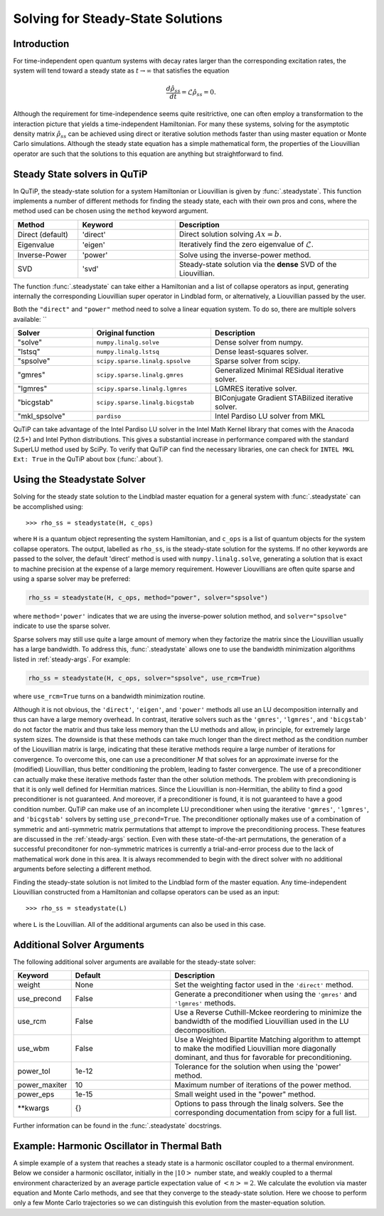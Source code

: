 .. _steady:

*************************************
Solving for Steady-State Solutions
*************************************

.. _steady-intro:

Introduction
============

For time-independent open quantum systems with decay rates larger than the corresponding excitation rates, the system will tend toward a steady state as :math:`t\rightarrow\infty` that satisfies the equation

.. math::
    \frac{d\hat{\rho}_{ss}}{dt}=\mathcal{L}\hat{\rho}_{ss}=0.

Although the requirement for time-independence seems quite resitrictive, one can often employ a transformation to the interaction picture that yields a time-independent Hamiltonian.  For many these systems, solving for the asymptotic density matrix :math:`\hat{\rho}_{ss}` can be achieved using direct or iterative solution methods faster than using master equation or Monte Carlo simulations.  Although the steady state equation has a simple mathematical form, the properties of the Liouvillian operator are such that the solutions to this equation are anything but straightforward to find.

Steady State solvers in QuTiP
=============================

In QuTiP, the steady-state solution for a system Hamiltonian or Liouvillian is given by :func:`.steadystate`.  This function implements a number of different methods for finding the steady state, each with their own pros and cons, where the method used can be chosen using the ``method`` keyword argument.

.. cssclass:: table-striped

.. list-table::
   :widths: 10 15 30
   :header-rows: 1

   * - Method
     - Keyword
     - Description
   * - Direct (default)
     - 'direct'
     - Direct solution solving :math:`Ax=b`.
   * - Eigenvalue
     - 'eigen'
     - Iteratively find the zero eigenvalue of :math:`\mathcal{L}`.
   * - Inverse-Power
     - 'power'
     - Solve using the inverse-power method.
   * - SVD
     - 'svd'
     - Steady-state solution via the **dense** SVD of the Liouvillian.


The function :func:`.steadystate` can take either a Hamiltonian and a list
of collapse operators as input, generating internally the corresponding
Liouvillian super operator in Lindblad form, or alternatively, a Liouvillian
passed by the user.

Both the ``"direct"`` and ``"power"`` method need to solve a linear equation
system. To do so, there are multiple solvers available: ``

.. cssclass:: table-striped

.. list-table::
   :widths: 10 15 20
   :header-rows: 1

   * - Solver
     - Original function
     - Description
   * - "solve"
     - ``numpy.linalg.solve``
     - Dense solver from numpy.
   * - "lstsq"
     - ``numpy.linalg.lstsq``
     - Dense least-squares solver.
   * - "spsolve"
     - ``scipy.sparse.linalg.spsolve``
     - Sparse solver from scipy.
   * - "gmres"
     - ``scipy.sparse.linalg.gmres``
     - Generalized Minimal RESidual iterative solver.
   * - "lgmres"
     - ``scipy.sparse.linalg.lgmres``
     - LGMRES iterative solver.
   * - "bicgstab"
     - ``scipy.sparse.linalg.bicgstab``
     - BIConjugate Gradient STABilized iterative solver.
   * - "mkl_spsolve"
     - ``pardiso``
     - Intel Pardiso LU solver from MKL


QuTiP can take advantage of the Intel Pardiso LU solver in the Intel Math
Kernel library that comes with the Anacoda (2.5+) and Intel Python
distributions.  This gives a substantial increase in performance compared with
the standard SuperLU method used by SciPy.  To verify that QuTiP can find the
necessary libraries, one can check for ``INTEL MKL Ext: True`` in the QuTiP
about box (:func:`.about`).


.. _steady-usage:

Using the Steadystate Solver
=============================

Solving for the steady state solution to the Lindblad master equation for a
general system with :func:`.steadystate` can be accomplished
using::

>>> rho_ss = steadystate(H, c_ops)

where ``H`` is a quantum object representing the system Hamiltonian, and
``c_ops`` is a list of quantum objects for the system collapse operators. The
output, labelled as ``rho_ss``, is the steady-state solution for the systems.
If no other keywords are passed to the solver, the default 'direct' method is
used with ``numpy.linalg.solve``, generating a solution that is exact to
machine precision at the expense of a large memory requirement. However
Liouvillians are often quite sparse and using a sparse solver may be preferred:


.. code-block:: python

   rho_ss = steadystate(H, c_ops, method="power", solver="spsolve")

where ``method='power'`` indicates that we are using the inverse-power solution
method, and ``solver="spsolve"`` indicate to use the sparse solver.


Sparse solvers may still use quite a large amount of memory when they factorize the
matrix since the Liouvillian usually has a large bandwidth.
To address this, :func:`.steadystate` allows one to use the bandwidth minimization algorithms
listed in :ref:`steady-args`. For example:

.. code-block:: python

   rho_ss = steadystate(H, c_ops, solver="spsolve", use_rcm=True)

where ``use_rcm=True`` turns on a bandwidth minimization routine.

Although it is not obvious, the ``'direct'``, ``'eigen'``, and ``'power'``
methods all use an LU decomposition internally and thus can have a large
memory overhead.  In contrast, iterative solvers such as the ``'gmres'``,
``'lgmres'``, and ``'bicgstab'`` do not factor the matrix and thus take less
memory than the LU methods and allow, in principle, for extremely
large system sizes. The downside is that these methods can take much longer
than the direct method as the condition number of the Liouvillian matrix is
large, indicating that these iterative methods require a large number of
iterations for convergence.  To overcome this, one can use a preconditioner
:math:`M` that solves for an approximate inverse for the (modified)
Liouvillian, thus better conditioning the problem, leading to faster
convergence.  The use of a preconditioner can actually make these iterative
methods faster than the other solution methods. The problem with precondioning
is that it is only well defined for Hermitian matrices.  Since the Liouvillian
is non-Hermitian, the ability to find a good preconditioner is not guaranteed.
And moreover, if a preconditioner is found, it is not guaranteed to have a good
condition number. QuTiP can make use of an incomplete LU preconditioner when
using the iterative ``'gmres'``, ``'lgmres'``, and ``'bicgstab'`` solvers by
setting ``use_precond=True``. The preconditioner optionally makes use of a
combination of symmetric and anti-symmetric matrix permutations that attempt to
improve the preconditioning process.  These features are discussed in the
:ref:`steady-args` section.  Even with these state-of-the-art permutations,
the generation of a successful preconditoner for non-symmetric matrices is
currently a trial-and-error process due to the lack of mathematical work done
in this area.  It is always recommended to begin with the direct solver with no
additional arguments before selecting a different method.

Finding the steady-state solution is not limited to the Lindblad form of the
master equation. Any time-independent Liouvillian constructed from a
Hamiltonian and collapse operators can be used as an input::

>>> rho_ss = steadystate(L)

where ``L`` is the Louvillian.  All of the additional arguments can also be
used in this case.


.. _steady-args:

Additional Solver Arguments
=============================

The following additional solver arguments are available for the steady-state solver:

.. cssclass:: table-striped

.. list-table::
   :widths: 10 30 60
   :header-rows: 1

   * - Keyword
     - Default
     - Description
   * - weight
     - None
     - Set the weighting factor used in the ``'direct'`` method.
   * - use_precond
     - False
     - Generate a preconditioner when using the ``'gmres'`` and ``'lgmres'`` methods.
   * - use_rcm
     - False
     - Use a Reverse Cuthill-Mckee reordering to minimize the bandwidth of the modified Liouvillian used in the LU decomposition.
   * - use_wbm
     - False
     - Use a Weighted Bipartite Matching algorithm to attempt to make the modified Liouvillian more diagonally dominant, and thus for favorable for preconditioning.
   * - power_tol
     - 1e-12
     - Tolerance for the solution when using the 'power' method.
   * - power_maxiter
     - 10
     - Maximum number of iterations of the power method.
   * - power_eps
     - 1e-15
     - Small weight used in the "power" method.
   * - \*\*kwargs
     - {}
     - Options to pass through the linalg solvers.
       See the corresponding documentation from scipy for a full list.


Further information can be found in the :func:`.steadystate` docstrings.


.. _steady-example:

Example: Harmonic Oscillator in Thermal Bath
============================================

A simple example of a system that reaches a steady state is a harmonic oscillator coupled to a thermal environment.  Below we consider a harmonic oscillator, initially in the :math:`\left|10\right>` number state, and weakly coupled to a thermal environment characterized by an average particle expectation value of :math:`\left<n\right>=2`.  We calculate the evolution via master equation and Monte Carlo methods, and see that they converge to the steady-state solution.  Here we choose to perform only a few Monte Carlo trajectories so we can distinguish this evolution from the master-equation solution.

.. plot:: guide/scripts/ex_steady.py
   :include-source:
